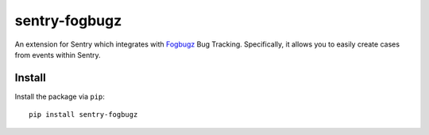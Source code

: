 sentry-fogbugz
==============

An extension for Sentry which integrates with `Fogbugz`_ Bug Tracking. Specifically, it allows you to easily create cases from events within Sentry.


Install
-------

Install the package via ``pip``::

    pip install sentry-fogbugz


.. _Fogbugz: http://www.fogcreek.com/fogbugz/


